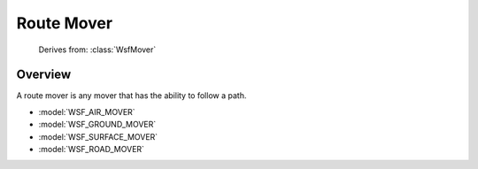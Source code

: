 .. ****************************************************************************
.. CUI
..
.. The Advanced Framework for Simulation, Integration, and Modeling (AFSIM)
..
.. The use, dissemination or disclosure of data in this file is subject to
.. limitation or restriction. See accompanying README and LICENSE for details.
.. ****************************************************************************

.. _Route_Mover:

Route Mover
-----------

 Derives from: :class:`WsfMover`

Overview
========

A route mover is any mover that has the ability to follow a path.

* :model:`WSF_AIR_MOVER`
* :model:`WSF_GROUND_MOVER`
* :model:`WSF_SURFACE_MOVER`
* :model:`WSF_ROAD_MOVER`
